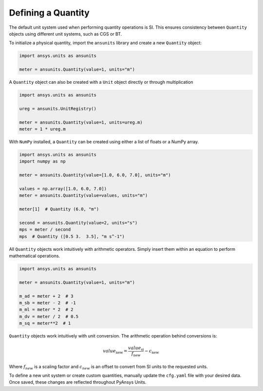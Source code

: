.. _quantity:

===================
Defining a Quantity
===================

The default unit system used when performing quantity operations is SI. This
ensures consistency between ``Quantity`` objects using different unit systems, such
as CGS or BT.

To initialize a physical quantity, import the ``ansunits`` library and create a
new ``Quantity`` object:

.. code:: python

    import ansys.units as ansunits

    meter = ansunits.Quantity(value=1, units="m")

A ``Quantity`` object can also be created with a ``Unit`` object directly or
through multiplication

.. code:: python

    import ansys.units as ansunits

    ureg = ansunits.UnitRegistry()

    meter = ansunits.Quantity(value=1, units=ureg.m)
    meter = 1 * ureg.m

With ``NumPy`` installed, a ``Quantity`` can be created using either a list of floats or a NumPy array.

.. code:: python

    import ansys.units as ansunits
    import numpy as np

    meter = ansunits.Quantity(value=[1.0, 6.0, 7.0], units="m")

    values = np.array([1.0, 6.0, 7.0])
    meter = ansunits.Quantity(value=values, units="m")

    meter[1]  # Quantity (6.0, "m")

    second = ansunits.Quantity(value=2, units="s")
    mps = meter / second
    mps  # Quantity ([0.5 3.  3.5], "m s^-1")

All ``Quantity`` objects work intuitively with arithmetic operators. Simply
insert them within an equation to perform mathematical operations.

.. code:: python


    import ansys.units as ansunits

    meter = ansunits.Quantity(value=1, units="m")

    m_ad = meter + 2  # 3
    m_sb = meter - 2  # -1
    m_ml = meter * 2  # 2
    m_dv = meter / 2  # 0.5
    m_sq = meter**2  # 1

``Quantity`` objects work intuitively with unit conversion. The arithmetic operation
behind conversions is:

.. math::

    value_{\text{new}} = \frac{value_{\text{si}}}{f_{\text{new}}} - c_{\text{new}}


Where :math:`f_{new}` is a scaling factor and :math:`c_{new}` is an offset to convert
from SI units to the requested units.

To define a new unit system or create custom quantities, manually update the
``cfg.yaml`` file with your desired data. Once saved, these changes are reflected
throughout PyAnsys Units.